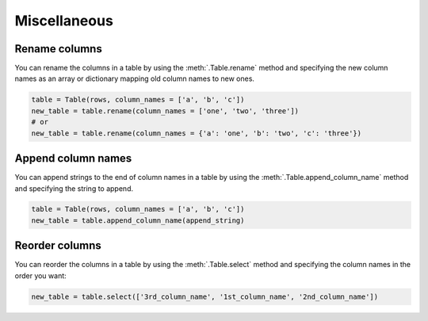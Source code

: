 =============
Miscellaneous
=============

Rename columns
===============

You can rename the columns in a table by using the :meth:`.Table.rename` method and specifying the new column names as an array or dictionary mapping old column names to new ones.

.. code-block:: python

    table = Table(rows, column_names = ['a', 'b', 'c'])
    new_table = table.rename(column_names = ['one', 'two', 'three'])
    # or
    new_table = table.rename(column_names = {'a': 'one', 'b': 'two', 'c': 'three'})

Append column names
===============

You can append strings to the end of column names in a table by using the :meth:`.Table.append_column_name` method and specifying the string to append.

.. code-block:: python

    table = Table(rows, column_names = ['a', 'b', 'c'])
    new_table = table.append_column_name(append_string)



Reorder columns
===============

You can reorder the columns in a table by using the :meth:`.Table.select` method and specifying the column names in the order you want:

.. code-block:: python

    new_table = table.select(['3rd_column_name', '1st_column_name', '2nd_column_name'])

